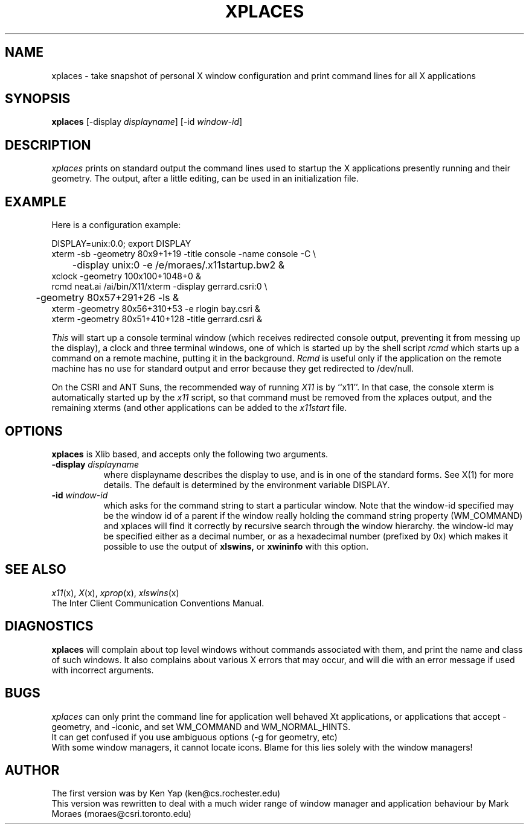 .TH XPLACES X "1 Feb 1988" "X Version 11"
.SH NAME
xplaces - take snapshot of personal X window configuration and print
command lines for all X applications
.SH SYNOPSIS
.B xplaces
[-display \fIdisplayname\fP] [-id \fIwindow-id\fP]
.SH DESCRIPTION
.I xplaces
prints on standard output the command lines used to startup 
the X applications presently running and their geometry.
The output, after a little editing, can be used
in an initialization file.
.SH EXAMPLE
Here is a configuration example:
.sp
.nf
DISPLAY=unix:0.0; export DISPLAY
xterm -sb -geometry 80x9+1+19 -title console -name console -C \\
	-display unix:0 -e /e/moraes/.x11startup.bw2  &
xclock -geometry 100x100+1048+0  &
rcmd neat.ai /ai/bin/X11/xterm -display gerrard.csri:0 \\
	-geometry 80x57+291+26 -ls  &
xterm -geometry 80x56+310+53 -e rlogin bay.csri  &
xterm -geometry 80x51+410+128 -title gerrard.csri  &
.fi
.sp
.I This 
will start up a console terminal window (which receives redirected
console output, preventing it from messing up the display), a clock
and three terminal windows, one of which is started up by the shell script
.I rcmd
which starts up a command on a remote machine, putting it in the background.
.I Rcmd 
is useful only if the application on the remote machine has no use for
standard output and error because they get redirected to /dev/null.
.PP
On the CSRI and ANT Suns, the recommended way of running
.I X11
is by ``x11''.
In that case, the console xterm is automatically started up by the
.I x11
script, so that command must be removed from the xplaces output, and
the remaining xterms (and other applications can be added to the
.I x11start
file.
.SH OPTIONS
.B xplaces
is Xlib based, and accepts only the following two arguments.
.TP 8
.BI \-display " displayname"
where displayname describes the display to use, and is in one
of the standard forms. See X(1) for more details. The default is
determined by the environment variable DISPLAY.
.TP 8
.BI \-id " window-id"
which asks for the command string to start a particular window.
Note that the window-id specified may be the window id of a parent
if the window really holding the command string property (WM_COMMAND)
and xplaces will find it correctly by recursive search through the
window hierarchy. the window-id may be specified either as a decimal
number, or as a hexadecimal number (prefixed by 0x) which makes it
possible to use the output of 
.B xlswins, 
or 
.B xwininfo
with this option.
.SH SEE ALSO
.IR x11 (x),
.IR X (x),
.IR xprop (x),
.IR xlswins (x)
.br
The Inter Client Communication Conventions Manual.
.SH DIAGNOSTICS
.B xplaces
will complain about top level windows without commands associated with
them, and print the name and class of such windows. It also complains
about various X errors that may occur, and will die with an error
message if used with incorrect arguments.
.SH BUGS
.I xplaces
can only print the command line for application well behaved Xt applications,
or applications that accept -geometry, and -iconic, and set WM_COMMAND and
WM_NORMAL_HINTS.
.br
It can get confused if you use ambiguous options (-g for geometry, etc)
.br
With some window managers, it cannot locate icons. Blame for this
lies solely with the window managers!
.SH AUTHOR
The first version was by Ken Yap (ken@cs.rochester.edu)
.br
This version was rewritten to deal with a much wider range of window manager
and application behaviour by Mark Moraes (moraes@csri.toronto.edu)

